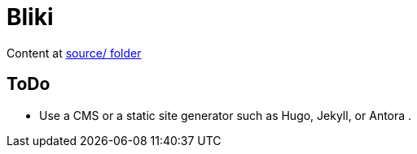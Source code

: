 = Bliki

Content at link:/source[source/ folder]

== ToDo
- Use a CMS or a static site generator such as Hugo, Jekyll, or Antora .
